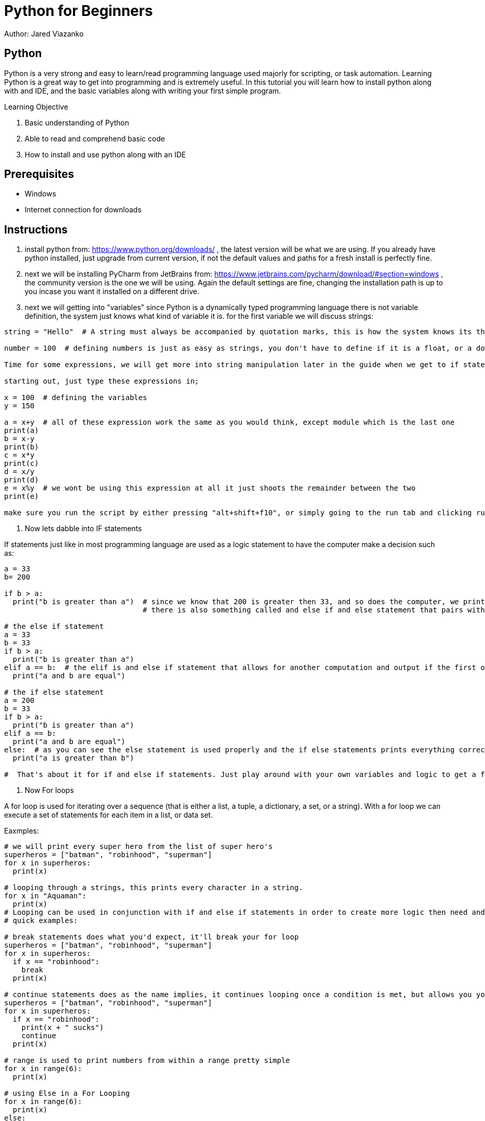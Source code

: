 = Python for Beginners

Author: Jared Viazanko

== Python

Python is a very strong and easy to learn/read programming language used majorly for scripting, or task automation. Learning Python is a great way to get into programming and is extremely useful. In this tutorial you will learn how to install python along with and IDE, and the basic variables along with writing your first simple program.

Learning Objective

. Basic understanding of Python
. Able to read and comprehend basic code
. How to install and use python along with an IDE

== Prerequisites

* Windows
* Internet connection for downloads

== Instructions

. install python from: https://www.python.org/downloads/ , the latest version will be what we are using. If you already have python installed, just upgrade from current version, if not the default values and paths for a fresh install is perfectly fine.
. next we will be installing PyCharm from JetBrains from: https://www.jetbrains.com/pycharm/download/#section=windows , the community version is the one we will be using. Again the default settings are fine, changing the installation path is up to you incase you want it installed on a different drive.
. next we will getting into "variables" since Python is a dynamically typed programming language there is not variable definition, the system just knows what kind of variable it is. for the first variable we will discuss strings:

```
string = "Hello"  # A string must always be accompanied by quotation marks, this is how the system knows its the string variable.

number = 100  # defining numbers is just as easy as strings, you don't have to define if it is a float, or a double, or integer python just knows.

Time for some expressions, we will get more into string manipulation later in the guide when we get to if statements and for loops.

starting out, just type these expressions in;

x = 100  # defining the variables
y = 150

a = x+y  # all of these expression work the same as you would think, except module which is the last one
print(a)
b = x-y
print(b)
c = x*y
print(c)
d = x/y
print(d)
e = x%y  # we wont be using this expression at all it just shoots the remainder between the two
print(e)

make sure you run the script by either pressing "alt+shift+f10", or simply going to the run tab and clicking run.

```
. Now lets dabble into IF statements

If statements just like in most programming language are used as a logic statement to have the computer make a decision such as:

```
a = 33
b= 200

if b > a:
  print("b is greater than a")  # since we know that 200 is greater then 33, and so does the computer, we print that its true
                                # there is also something called and else if and else statement that pairs with if statements a that allows for an alternate output if something is or isn't true.

# the else if statement
a = 33
b = 33
if b > a:
  print("b is greater than a")
elif a == b:  # the elif is and else if statement that allows for another computation and output if the first one fails.
  print("a and b are equal")

# the if else statement
a = 200
b = 33
if b > a:
  print("b is greater than a")
elif a == b:
  print("a and b are equal")
else:  # as you can see the else statement is used properly and the if else statements prints everything correctly.
  print("a is greater than b")

#  That's about it for if and else if statements. Just play around with your own variables and logic to get a further understanding, its pretty straight forward until you get into more complicated programming.

```

. Now For loops

A for loop is used for iterating over a sequence (that is either a list, a tuple, a dictionary, a set, or a string).
With a for loop we can execute a set of statements for each item in a list, or data set.

Eaxmples:

```

# we will print every super hero from the list of super hero's
superheros = ["batman", "robinhood", "superman"]
for x in superheros:
  print(x)

# looping through a strings, this prints every character in a string.
for x in "Aquaman":
  print(x)
# Looping can be used in conjunction with if and else if statements in order to create more logic then need and continue to run through a list, array, or data set. This can be done in many different ways including using special commands such as "break, continue, and range"
# quick examples:

# break statements does what you'd expect, it'll break your for loop
superheros = ["batman", "robinhood", "superman"]
for x in superheros:
  if x == "robinhood":
    break
  print(x)

# continue statements does as the name implies, it continues looping once a condition is met, but allows you yo another action such as printing to console
superheros = ["batman", "robinhood", "superman"]
for x in superheros:
  if x == "robinhood":
    print(x + " sucks")
    continue
  print(x)

# range is used to print numbers from within a range pretty simple
for x in range(6):
  print(x)

# using Else in a For Looping
for x in range(6):
  print(x)
else:
  print("Finally finished!")

# you can also get fancy with it a use nested for loops in order to manipulate data further, but this gets a little complicated for new programmers
adj = ["red", "big", "tasty"]
fruits = ["apple", "banana", "cherry"]

for x in adj:
  for y in fruits:
    print(x, y)

# that example just prints red in front of all the fruits and continues through the same concept with big and tasty.

```

Thats all the basic knowledge one should have of python to begin programming, the best way to learn python like any other thing is life is to just get out there and do it. With this basic knowledge you should be able to jump into bigger problems and work them out with your own logic, or at least be able to understand and read what's going on.

== Challenge

Create a "Magic 8-Ball" program using you knowledge of else and else if statements that gives you an answer randomly.

== Reflection

How can python be used by IT professionals to help with daily tasks? 
How could Python be a valuable tool for security and network testing?
What other practical uses can you think of that Python could be applied to?
